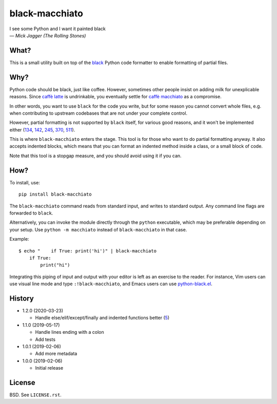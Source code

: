===============
black-macchiato
===============

.. image:: https://travis-ci.org/wbolster/black-macchiato.svg?branch=master
    :target: https://travis-ci.org/wbolster/black-macchiato

| I see some Python and I want it painted black
| — *Mick Jagger (The Rolling Stones)*

What?
=====

This is a small utility built on top of the `black`__ Python code
formatter to enable formatting of partial files.

__ https://github.com/python/black

Why?
====

Python code should be black, just like coffee. However, sometimes
other people insist on adding milk for unexplicable reasons. Since
`caffè latte`__ is undrinkable, you eventually settle for `caffè
macchiato`__ as a compromise.

__ https://en.wikipedia.org/wiki/Latte
__ https://en.wikipedia.org/wiki/Caff%C3%A8_macchiato

In other words, you want to use ``black`` for the code you write, but
for some reason you cannot convert whole files, e.g. when contributing
to upstream codebases that are not under your complete control.

However, partial formatting is not supported by ``black`` itself, for
various good reasons, and it won't be implemented either
(`134`__, `142`__, `245`__, `370`__, `511`__).

__ https://github.com/python/black/issues/134
__ https://github.com/python/black/issues/142
__ https://github.com/python/black/issues/245
__ https://github.com/python/black/issues/370
__ https://github.com/python/black/issues/511

This is where ``black-macchiato`` enters the stage. This tool is for
those who want to do partial formatting anyway. It also accepts
indented blocks, which means that you can format an indented method
inside a class, or a small block of code.

Note that this tool is a stopgap measure, and you should avoid using it
if you can.

How?
====

To install, use::

  pip install black-macchiato

The ``black-macchiato`` command reads from standard input, and writes
to standard output. Any command line flags are forwarded to ``black``.

Alternatively, you can invoke the module directly through the ``python``
executable, which may be preferable depending on your setup. Use
``python -m macchiato`` instead of ``black-macchiato`` in that case.

Example::

  $ echo "    if True: print('hi')" | black-macchiato
      if True:
          print("hi")

Integrating this piping of input and output with your editor is left
as an exercise to the reader. For instance, Vim users can use visual
line mode and type ``:!black-macchiato``, and Emacs users can use
`python-black.el`__.

__ https://github.com/wbolster/emacs-python-black

History
=======

- 1.2.0 (2020-03-23)

  - Handle else/elif/except/finally and indented functions better (`5`__)

    __ https://github.com/wbolster/black-macchiato/pull/5

- 1.1.0 (2019-05-17)

  - Handle lines ending with a colon
  - Add tests

- 1.0.1 (2019-02-06)

  - Add more metadata

- 1.0.0 (2019-02-06)

  - Initial release

License
=======

BSD. See ``LICENSE.rst``.
